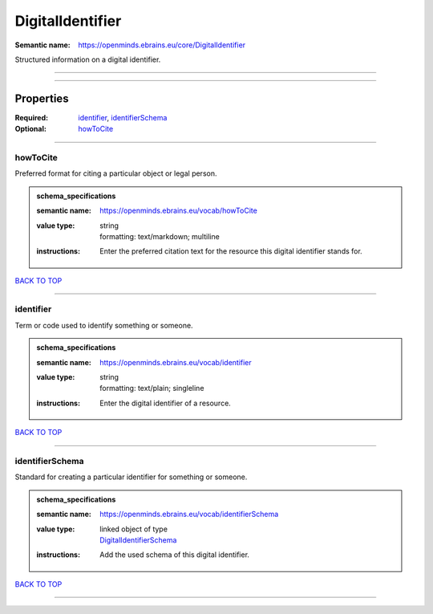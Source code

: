 #################
DigitalIdentifier
#################

:Semantic name: https://openminds.ebrains.eu/core/DigitalIdentifier

Structured information on a digital identifier.


------------

------------

Properties
##########

:Required: `identifier <identifier_heading_>`_, `identifierSchema <identifierSchema_heading_>`_
:Optional: `howToCite <howToCite_heading_>`_

------------

.. _howToCite_heading:

*********
howToCite
*********

Preferred format for citing a particular object or legal person.

.. admonition:: schema_specifications

   :semantic name: https://openminds.ebrains.eu/vocab/howToCite
   :value type: | string
                | formatting: text/markdown; multiline
   :instructions: Enter the preferred citation text for the resource this digital identifier stands for.

`BACK TO TOP <DigitalIdentifier_>`_

------------

.. _identifier_heading:

**********
identifier
**********

Term or code used to identify something or someone.

.. admonition:: schema_specifications

   :semantic name: https://openminds.ebrains.eu/vocab/identifier
   :value type: | string
                | formatting: text/plain; singleline
   :instructions: Enter the digital identifier of a resource.

`BACK TO TOP <DigitalIdentifier_>`_

------------

.. _identifierSchema_heading:

****************
identifierSchema
****************

Standard for creating a particular identifier for something or someone.

.. admonition:: schema_specifications

   :semantic name: https://openminds.ebrains.eu/vocab/identifierSchema
   :value type: | linked object of type
                | `DigitalIdentifierSchema <https://openminds-documentation.readthedocs.io/en/v1.0/schema_specifications/core/miscellaneous/digitalIdentifierSchema.html>`_
   :instructions: Add the used schema of this digital identifier.

`BACK TO TOP <DigitalIdentifier_>`_

------------

